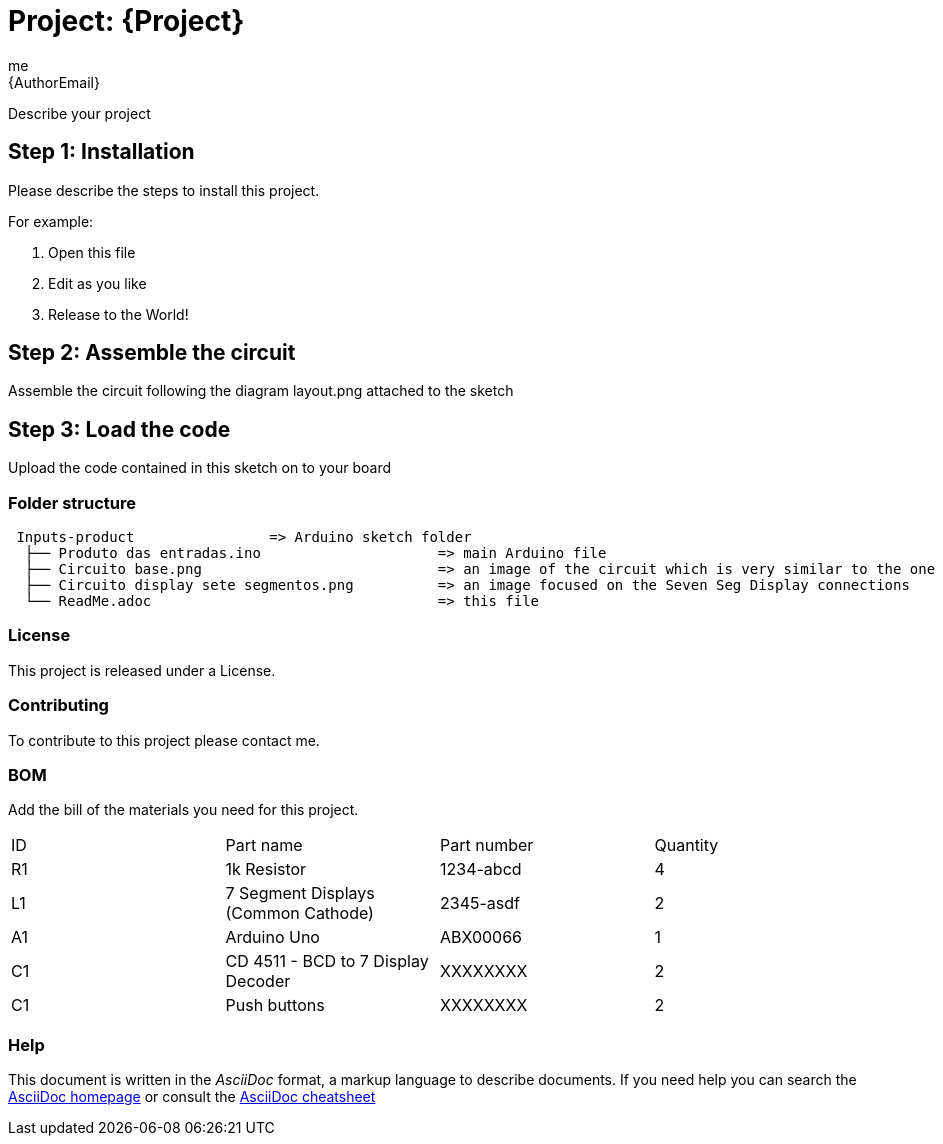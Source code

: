 :Author: me
:Email: {AuthorEmail}
:Date: 16/11/2018
:Revision: version#
:License: Public Domain

= Project: {Project}

Describe your project

== Step 1: Installation
Please describe the steps to install this project.

For example:

1. Open this file
2. Edit as you like
3. Release to the World!

== Step 2: Assemble the circuit

Assemble the circuit following the diagram layout.png attached to the sketch

== Step 3: Load the code

Upload the code contained in this sketch on to your board

=== Folder structure

....
 Inputs-product                => Arduino sketch folder
  ├── Produto das entradas.ino                     => main Arduino file
  ├── Circuito base.png                            => an image of the circuit which is very similar to the one required
  ├── Circuito display sete segmentos.png          => an image focused on the Seven Seg Display connections
  └── ReadMe.adoc                                  => this file
....

=== License
This project is released under a License.

=== Contributing
To contribute to this project please contact me.

=== BOM
Add the bill of the materials you need for this project.

|===
| ID | Part name                             | Part number | Quantity
| R1 | 1k Resistor                           | 1234-abcd   | 4
| L1 | 7 Segment Displays (Common Cathode)   | 2345-asdf   | 2
| A1 | Arduino Uno                           | ABX00066    | 1
| C1 | CD 4511 - BCD to 7 Display Decoder    | XXXXXXXX    | 2
| C1 | Push buttons                          | XXXXXXXX    | 2
|===


=== Help
This document is written in the _AsciiDoc_ format, a markup language to describe documents.
If you need help you can search the http://www.methods.co.nz/asciidoc[AsciiDoc homepage]
or consult the http://powerman.name/doc/asciidoc[AsciiDoc cheatsheet]
